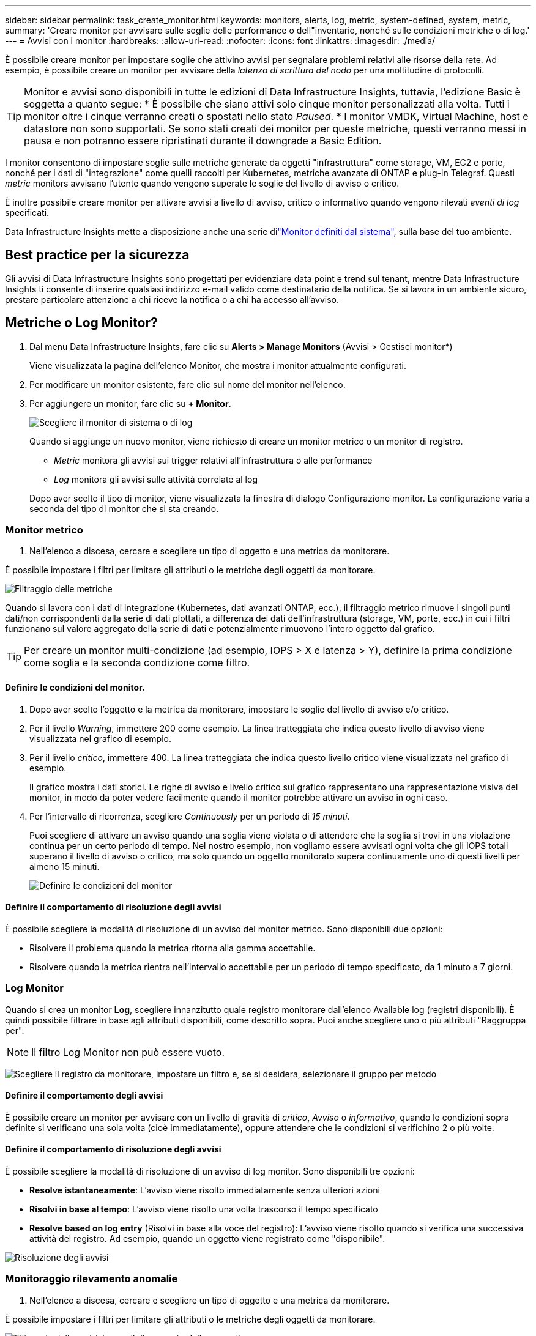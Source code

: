 ---
sidebar: sidebar 
permalink: task_create_monitor.html 
keywords: monitors, alerts, log, metric, system-defined, system, metric, 
summary: 'Creare monitor per avvisare sulle soglie delle performance o dell"inventario, nonché sulle condizioni metriche o di log.' 
---
= Avvisi con i monitor
:hardbreaks:
:allow-uri-read: 
:nofooter: 
:icons: font
:linkattrs: 
:imagesdir: ./media/


[role="lead"]
È possibile creare monitor per impostare soglie che attivino avvisi per segnalare problemi relativi alle risorse della rete. Ad esempio, è possibile creare un monitor per avvisare della _latenza di scrittura del nodo_ per una moltitudine di protocolli.


TIP: Monitor e avvisi sono disponibili in tutte le edizioni di Data Infrastructure Insights, tuttavia, l'edizione Basic è soggetta a quanto segue: * È possibile che siano attivi solo cinque monitor personalizzati alla volta. Tutti i monitor oltre i cinque verranno creati o spostati nello stato _Paused_. * I monitor VMDK, Virtual Machine, host e datastore non sono supportati. Se sono stati creati dei monitor per queste metriche, questi verranno messi in pausa e non potranno essere ripristinati durante il downgrade a Basic Edition.

I monitor consentono di impostare soglie sulle metriche generate da oggetti "infrastruttura" come storage, VM, EC2 e porte, nonché per i dati di "integrazione" come quelli raccolti per Kubernetes, metriche avanzate di ONTAP e plug-in Telegraf. Questi _metric_ monitors avvisano l'utente quando vengono superate le soglie del livello di avviso o critico.

È inoltre possibile creare monitor per attivare avvisi a livello di avviso, critico o informativo quando vengono rilevati _eventi di log_ specificati.

Data Infrastructure Insights mette a disposizione anche una serie dilink:task_system_monitors.html["Monitor definiti dal sistema"], sulla base del tuo ambiente.



== Best practice per la sicurezza

Gli avvisi di Data Infrastructure Insights sono progettati per evidenziare data point e trend sul tenant, mentre Data Infrastructure Insights ti consente di inserire qualsiasi indirizzo e-mail valido come destinatario della notifica. Se si lavora in un ambiente sicuro, prestare particolare attenzione a chi riceve la notifica o a chi ha accesso all'avviso.



== Metriche o Log Monitor?

. Dal menu Data Infrastructure Insights, fare clic su *Alerts > Manage Monitors* (Avvisi > Gestisci monitor*)
+
Viene visualizzata la pagina dell'elenco Monitor, che mostra i monitor attualmente configurati.

. Per modificare un monitor esistente, fare clic sul nome del monitor nell'elenco.
. Per aggiungere un monitor, fare clic su *+ Monitor*.
+
image:Monitor_log_or_metric.png["Scegliere il monitor di sistema o di log"]

+
Quando si aggiunge un nuovo monitor, viene richiesto di creare un monitor metrico o un monitor di registro.

+
** _Metric_ monitora gli avvisi sui trigger relativi all'infrastruttura o alle performance
** _Log_ monitora gli avvisi sulle attività correlate al log


+
Dopo aver scelto il tipo di monitor, viene visualizzata la finestra di dialogo Configurazione monitor. La configurazione varia a seconda del tipo di monitor che si sta creando.





=== Monitor metrico

. Nell'elenco a discesa, cercare e scegliere un tipo di oggetto e una metrica da monitorare.


È possibile impostare i filtri per limitare gli attributi o le metriche degli oggetti da monitorare.

image:MonitorMetricFilter.png["Filtraggio delle metriche"]

Quando si lavora con i dati di integrazione (Kubernetes, dati avanzati ONTAP, ecc.), il filtraggio metrico rimuove i singoli punti dati/non corrispondenti dalla serie di dati plottati, a differenza dei dati dell'infrastruttura (storage, VM, porte, ecc.) in cui i filtri funzionano sul valore aggregato della serie di dati e potenzialmente rimuovono l'intero oggetto dal grafico.


TIP: Per creare un monitor multi-condizione (ad esempio, IOPS > X e latenza > Y), definire la prima condizione come soglia e la seconda condizione come filtro.



==== Definire le condizioni del monitor.

. Dopo aver scelto l'oggetto e la metrica da monitorare, impostare le soglie del livello di avviso e/o critico.
. Per il livello _Warning_, immettere 200 come esempio. La linea tratteggiata che indica questo livello di avviso viene visualizzata nel grafico di esempio.
. Per il livello _critico_, immettere 400. La linea tratteggiata che indica questo livello critico viene visualizzata nel grafico di esempio.
+
Il grafico mostra i dati storici. Le righe di avviso e livello critico sul grafico rappresentano una rappresentazione visiva del monitor, in modo da poter vedere facilmente quando il monitor potrebbe attivare un avviso in ogni caso.

. Per l'intervallo di ricorrenza, scegliere _Continuously_ per un periodo di _15 minuti_.
+
Puoi scegliere di attivare un avviso quando una soglia viene violata o di attendere che la soglia si trovi in una violazione continua per un certo periodo di tempo. Nel nostro esempio, non vogliamo essere avvisati ogni volta che gli IOPS totali superano il livello di avviso o critico, ma solo quando un oggetto monitorato supera continuamente uno di questi livelli per almeno 15 minuti.

+
image:Monitor_metric_conditions.png["Definire le condizioni del monitor"]





==== Definire il comportamento di risoluzione degli avvisi

È possibile scegliere la modalità di risoluzione di un avviso del monitor metrico. Sono disponibili due opzioni:

* Risolvere il problema quando la metrica ritorna alla gamma accettabile.
* Risolvere quando la metrica rientra nell'intervallo accettabile per un periodo di tempo specificato, da 1 minuto a 7 giorni.




=== Log Monitor

Quando si crea un monitor *Log*, scegliere innanzitutto quale registro monitorare dall'elenco Available log (registri disponibili). È quindi possibile filtrare in base agli attributi disponibili, come descritto sopra. Puoi anche scegliere uno o più attributi "Raggruppa per".


NOTE: Il filtro Log Monitor non può essere vuoto.

image:Monitor_Group_By_Example.png["Scegliere il registro da monitorare, impostare un filtro e, se si desidera, selezionare il gruppo per metodo"]



==== Definire il comportamento degli avvisi

È possibile creare un monitor per avvisare con un livello di gravità di _critico_, _Avviso_ o _informativo_, quando le condizioni sopra definite si verificano una sola volta (cioè immediatamente), oppure attendere che le condizioni si verifichino 2 o più volte.



==== Definire il comportamento di risoluzione degli avvisi

È possibile scegliere la modalità di risoluzione di un avviso di log monitor. Sono disponibili tre opzioni:

* *Resolve istantaneamente*: L'avviso viene risolto immediatamente senza ulteriori azioni
* *Risolvi in base al tempo*: L'avviso viene risolto una volta trascorso il tempo specificato
* *Resolve based on log entry* (Risolvi in base alla voce del registro): L'avviso viene risolto quando si verifica una successiva attività del registro. Ad esempio, quando un oggetto viene registrato come "disponibile".


image:Monitor_log_monitor_resolution.png["Risoluzione degli avvisi"]



=== Monitoraggio rilevamento anomalie

. Nell'elenco a discesa, cercare e scegliere un tipo di oggetto e una metrica da monitorare.


È possibile impostare i filtri per limitare gli attributi o le metriche degli oggetti da monitorare.

image:AnomalyDetectionMonitorMetricChoosing.png["Filtraggio delle metriche per il rilevamento delle anomalie"]



==== Definire le condizioni del monitor.

. Dopo aver scelto l'oggetto e la metrica da monitorare, si impostano le condizioni in cui viene rilevata un'anomalia.
+
** Scegliere se rilevare un'anomalia quando la metrica scelta *picchi sopra* i limiti previsti, *scende al di sotto* di tali limiti, oppure *picchi sopra o scende al di sotto* dei limiti.
** Impostare la *sensibilità* del rilevamento. *Basso* (meno anomalie vengono rilevate), *Medio* o *Alto* (vengono rilevate più anomalie).
** Impostare gli avvisi in modo che siano attivi *Avvertenza* o *critico*.
** Se lo si desidera, è possibile scegliere di ridurre il rumore, ignorando le anomalie quando la metrica scelta è al di sotto di una soglia impostata dall'utente.




image:AnomalyDetectionMonitorDefineConditions.png["Definizione delle condizioni per attivare il rilevamento di un'anomalia"]



=== Selezionare il tipo di notifica e i destinatari

Nella sezione _impostare le notifiche del team_, puoi scegliere se avvisare il tuo team tramite e-mail o Webhook.

image:Webhook_Choose_Monitor_Notification.png["Scegliere il metodo di avviso"]

*Avvisi via email:*

Specificare i destinatari dell'e-mail per le notifiche degli avvisi. Se lo si desidera, è possibile scegliere diversi destinatari per gli avvisi di avviso o critici.

image:email_monitor_alerts.png["Destinatari degli avvisi e-mail"]

*Avvisi via Webhook:*

Specificare i webhook per le notifiche degli avvisi. Se lo si desidera, è possibile scegliere diversi webhook per gli avvisi critici o di avviso.

image:Webhook_Monitor_Notifications.png["Avvisi Webhook"]


NOTE: Le notifiche del Data Collector di ONTAP hanno la precedenza su qualsiasi notifica specifica del Monitor rilevante per il cluster/data collector. L'elenco dei destinatari impostato per Data Collector riceverà gli avvisi di data collector. Se non sono presenti avvisi di data collector attivi, gli avvisi generati dal monitor verranno inviati a destinatari specifici del monitor.



=== Impostazione di azioni correttive o informazioni aggiuntive

È possibile aggiungere una descrizione opzionale, informazioni aggiuntive e/o azioni correttive compilando la sezione *Aggiungi una descrizione dell'avviso*. La descrizione può contenere fino a 1024 caratteri e verrà inviata con l'avviso. Il campo Insight/azione correttiva può contenere fino a 67,000 caratteri e verrà visualizzato nella sezione riepilogativa della landing page degli avvisi.

In questi campi è possibile fornire note, collegamenti o procedure per correggere o risolvere in altro modo l'avviso.

È possibile aggiungere qualsiasi attributo di oggetto (ad esempio, il nome di archiviazione) come parametro alla descrizione di un avviso. Ad esempio, è possibile impostare i parametri per il nome del volume e del nome di archiviazione in una descrizione come: "Latenza elevata per il volume: _%%relatedObject.volume.name%%_, Storage: _%%relatedObject.storage.name%%_".

image:Monitors_Alert_Description.png["Azioni correttive e descrizione degli avvisi"]



=== Salvare il monitor

. Se lo si desidera, è possibile aggiungere una descrizione del monitor.
. Assegnare un nome significativo al monitor e fare clic su *Save* (Salva).
+
Il nuovo monitor viene aggiunto all'elenco dei monitor attivi.





== Elenco monitor

La pagina Monitor elenca i monitor attualmente configurati, mostrando quanto segue:

* Nome monitor
* Stato
* Oggetto/metrica monitorati
* Condizioni del monitor


È possibile scegliere di sospendere temporaneamente il monitoraggio di un tipo di oggetto facendo clic sul menu a destra del monitor e selezionando *Pause* (Pausa). Quando si è pronti per riprendere il monitoraggio, fare clic su *Riprendi*.

È possibile copiare un monitor selezionando *Duplica* dal menu. È quindi possibile modificare il nuovo monitor e modificare oggetto/metrica, filtro, condizioni, destinatari e-mail, ecc.

Se un monitor non è più necessario, è possibile eliminarlo selezionando *Delete* (Elimina) dal menu.



== Gruppi di monitor

Il raggruppamento consente di visualizzare e gestire i monitor correlati. Ad esempio, è possibile disporre di un gruppo di monitor dedicato allo storage del tenant o di monitor relativi a un determinato elenco di destinatari.

image:Monitors_GroupList.png["Raggruppamento dei monitor"]

Vengono visualizzati i seguenti gruppi di monitor. Il numero di monitor contenuti in un gruppo viene visualizzato accanto al nome del gruppo.

* *Tutti i monitor* elenca tutti i monitor.
* *Custom Monitor* elenca tutti i monitor creati dall'utente.
* *Monitor sospesi* elenca tutti i monitor di sistema sospesi da Data Infrastructure Insights.
* Data Infrastructure Insights mostrerà anche un certo numero di *gruppi di monitoraggio del sistema*, che elencheranno uno o più gruppi di link:task_system_monitors.html["monitor definiti dal sistema"], inclusi i monitor dell'infrastruttura ONTAP e del carico di lavoro.



NOTE: I monitor personalizzati possono essere messi in pausa, ripristinati, cancellati o spostati in un altro gruppo. I monitor definiti dal sistema possono essere messi in pausa e ripristinati, ma non possono essere cancellati o spostati.



=== Monitor sospesi

Questo gruppo viene visualizzato solo se Data Infrastructure Insights ha sospeso uno o più monitor. Un monitor potrebbe essere sospeso se genera avvisi eccessivi o continui. Se si tratta di un monitor personalizzato, modificare le condizioni per evitare l'invio di avvisi continui, quindi riprendere il monitor. Il monitor viene rimosso dal gruppo di monitor sospesi quando il problema che causa la sospensione viene risolto.



=== Monitor definiti dal sistema

Questi gruppi mostreranno i monitor forniti da Data Infrastructure Insights, purché l'ambiente contenga i dispositivi e/o la disponibilità dei log richiesti dai monitor.

I monitor definiti dal sistema non possono essere modificati, spostati in un altro gruppo o cancellati. Tuttavia, è possibile duplicare un monitor di sistema e modificare o spostare il duplicato.

I monitor di sistema possono includere monitor per l'infrastruttura ONTAP (storage, volume, ecc.) o carichi di lavoro (ad esempio, monitor di log) o altri gruppi. NetApp sta valutando costantemente le esigenze dei clienti e le funzionalità dei prodotti e aggiornerà o aggiungerà i monitor e i gruppi di sistema in base alle esigenze.



=== Gruppi di monitor personalizzati

È possibile creare gruppi personalizzati per contenere i monitor in base alle proprie esigenze. Ad esempio, potrebbe essere necessario un gruppo per tutti i monitor relativi allo storage.

Per creare un nuovo gruppo di monitor personalizzato, fare clic sul pulsante *"+" Create New Monitor Group* (Crea nuovo gruppo di monitor). Immettere un nome per il gruppo e fare clic su *Create Group* (Crea gruppo). Viene creato un gruppo vuoto con tale nome.

Per aggiungere monitor al gruppo, passare al gruppo _All Monitors_ (consigliato) ed eseguire una delle seguenti operazioni:

* Per aggiungere un singolo monitor, fare clic sul menu a destra del monitor e selezionare _Add to Group_ (Aggiungi al gruppo). Scegliere il gruppo a cui aggiungere il monitor.
* Fare clic sul nome del monitor per aprire la vista di modifica del monitor e selezionare un gruppo nella sezione _Associa a un gruppo di monitor_.
+
image:Monitors_AssociateToGroup.png["Associare al gruppo"]



Rimuovere i monitor facendo clic su un gruppo e selezionando _Remove from Group_ dal menu. Non è possibile rimuovere i monitor dal gruppo _All Monitors_ o _Custom Monitors_. Per eliminare un monitor da questi gruppi, è necessario eliminarlo.


NOTE: La rimozione di un monitor da un gruppo non elimina il monitor da Data Infrastructure Insights. Per rimuovere completamente un monitor, selezionarlo e fare clic su _Delete_. In questo modo viene rimosso anche dal gruppo a cui apparteneva e non è più disponibile per nessun utente.

È anche possibile spostare un monitor in un gruppo diverso nello stesso modo, selezionando _Move to Group_ (Sposta in gruppo).

Per mettere in pausa o riprendere contemporaneamente tutti i monitor di un gruppo, selezionare il menu del gruppo e fare clic su _Pause_ o _Resume_.

Utilizzare lo stesso menu per rinominare o eliminare un gruppo. L'eliminazione di un gruppo non elimina i monitor da Data Infrastructure Insights; essi sono comunque disponibili in _All Monitors_.

image:Monitors_PauseGroup.png["Mettere in pausa un gruppo"]



== Monitor definiti dal sistema

Data Infrastructure Insights include un certo numero di monitor definiti dal sistema sia per metriche che per i registri. I monitor di sistema disponibili dipendono dai data collector presenti sul tenant. Per questo motivo, i monitor disponibili in Data Infrastructure Insights possono cambiare in base all'aggiunta di raccolte dati o alla modifica delle relative configurazioni.

Visualizza la link:task_system_monitors.html["Monitor definiti dal sistema"] pagina per le descrizioni dei monitor inclusi in Data Infrastructure Insights.



=== Ulteriori informazioni

* link:task_view_and_manage_alerts.html["Visualizzazione e disattivazione degli avvisi"]

